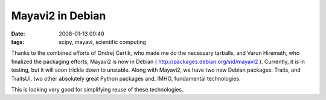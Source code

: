 Mayavi2 in Debian
#################

:date: 2008-01-13 09:40
:tags: scipy, mayavi, scientific computing

Thanks to the combined efforts of Ondrej Certik, who made me do the
necessary tarballs, and Varun Hiremath, who finalized the packaging
efforts, Mayavi2 is now in Debian (
http://packages.debian.org/sid/mayavi2 ). Currently, it is in testing,
but it will soon trickle down to unstable. Along with Mayavi2, we have
two new Debian packages: Traits, and TraitsUI, two other absolutely
great Python packages and, IMHO, fundamental technologies.

This is looking very good for simplifying reuse of these technologies.
